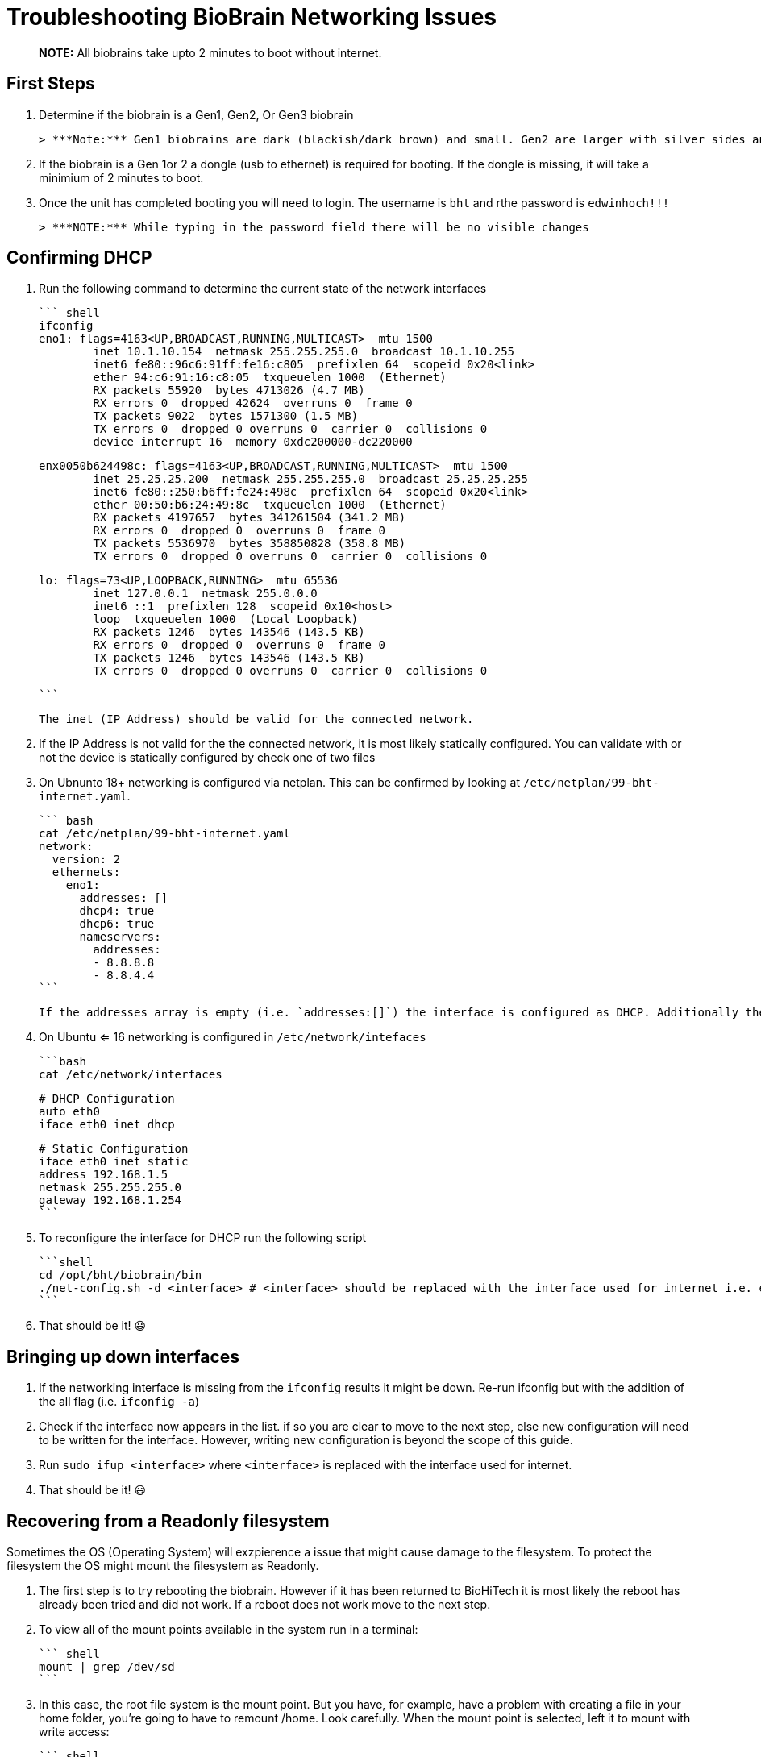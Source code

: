 # Troubleshooting BioBrain Networking Issues

> ***NOTE:*** All biobrains take upto 2 minutes to boot without internet.

## First Steps

1. Determine if the biobrain is a Gen1, Gen2, Or Gen3 biobrain

   > ***Note:*** Gen1 biobrains are dark (blackish/dark brown) and small. Gen2 are larger with silver sides and a black top/bottom. Gen3 units are silver with an orange wrapping.

2. If the biobrain is a Gen 1or 2 a dongle (usb to ethernet) is required for booting. If the dongle is missing, it will take a minimium of 2 minutes to boot.

3. Once the unit has completed booting you will need to login. The username is `bht` and rthe password is `edwinhoch!!!`

   > ***NOTE:*** While typing in the password field there will be no visible changes

## Confirming DHCP
1. Run the following command to determine the current state of the network interfaces

   ``` shell
   ifconfig
   eno1: flags=4163<UP,BROADCAST,RUNNING,MULTICAST>  mtu 1500
           inet 10.1.10.154  netmask 255.255.255.0  broadcast 10.1.10.255
           inet6 fe80::96c6:91ff:fe16:c805  prefixlen 64  scopeid 0x20<link>
           ether 94:c6:91:16:c8:05  txqueuelen 1000  (Ethernet)
           RX packets 55920  bytes 4713026 (4.7 MB)
           RX errors 0  dropped 42624  overruns 0  frame 0
           TX packets 9022  bytes 1571300 (1.5 MB)
           TX errors 0  dropped 0 overruns 0  carrier 0  collisions 0
           device interrupt 16  memory 0xdc200000-dc220000
   
   enx0050b624498c: flags=4163<UP,BROADCAST,RUNNING,MULTICAST>  mtu 1500
           inet 25.25.25.200  netmask 255.255.255.0  broadcast 25.25.25.255
           inet6 fe80::250:b6ff:fe24:498c  prefixlen 64  scopeid 0x20<link>
           ether 00:50:b6:24:49:8c  txqueuelen 1000  (Ethernet)
           RX packets 4197657  bytes 341261504 (341.2 MB)
           RX errors 0  dropped 0  overruns 0  frame 0
           TX packets 5536970  bytes 358850828 (358.8 MB)
           TX errors 0  dropped 0 overruns 0  carrier 0  collisions 0
   
   lo: flags=73<UP,LOOPBACK,RUNNING>  mtu 65536
           inet 127.0.0.1  netmask 255.0.0.0
           inet6 ::1  prefixlen 128  scopeid 0x10<host>
           loop  txqueuelen 1000  (Local Loopback)
           RX packets 1246  bytes 143546 (143.5 KB)
           RX errors 0  dropped 0  overruns 0  frame 0
           TX packets 1246  bytes 143546 (143.5 KB)
           TX errors 0  dropped 0 overruns 0  carrier 0  collisions 0
   
   ```

   The inet (IP Address) should be valid for the connected network. 
   
2. If the IP Address is not valid for the the connected network, it is most likely statically configured. You can validate with or not the device is statically configured by check one of two files

   1. On Ubnunto 18+ networking is configured via netplan. This can be confirmed by looking at `/etc/netplan/99-bht-internet.yaml`.

      ``` bash
      cat /etc/netplan/99-bht-internet.yaml
      network:
        version: 2
        ethernets:
          eno1:
            addresses: []
            dhcp4: true
            dhcp6: true
            nameservers:
              addresses:
              - 8.8.8.8
              - 8.8.4.4
      ```

      If the addresses array is empty (i.e. `addresses:[]`) the interface is configured as DHCP. Additionally the `dhcp4: true` and `dhcp4: true` will be set. If the address array has an IP assigned (i.e. `addresses: ['10.1.0.130']`) the interface is configured statically.

   2. On Ubuntu <= 16 networking is configured in `/etc/network/intefaces`

      ```bash
      cat /etc/network/interfaces
      
      # DHCP Configuration
      auto eth0
      iface eth0 inet dhcp
      
      # Static Configuration
      iface eth0 inet static
      address 192.168.1.5
      netmask 255.255.255.0
      gateway 192.168.1.254
      ```

3. To reconfigure the interface for DHCP run the following script

   ```shell
   cd /opt/bht/biobrain/bin
   ./net-config.sh -d <interface> # <interface> should be replaced with the interface used for internet i.e. eth0 or p2p1
   ```

4. That should be it! 😃

## Bringing up down interfaces

1. If the networking interface is missing from the `ifconfig` results it might be down. Re-run ifconfig but with the addition of the all flag (i.e. `ifconfig -a`)
2. Check if the interface now appears in the list. if so you are clear to move to the next step, else new configuration will need to be written for the interface. However, writing new configuration is beyond the scope of this guide.
3. Run `sudo ifup <interface>` where `<interface>` is replaced with the interface used for internet.
4. That should be it! 😃

## Recovering from a Readonly filesystem

Sometimes the OS (Operating System) will exzpierence a issue that might cause damage to the filesystem. To protect the filesystem the OS might mount the filesystem as Readonly. 

1. The first step is to try rebooting the biobrain. However if it has been returned to BioHiTech it is most likely the reboot has already been tried and did not work. If a reboot does not work move to the next step.

2. To view all of the mount points available in the system run in a terminal:

   ``` shell
   mount | grep /dev/sd
   ```

3. In this case, the root file system is the mount point. But you have, for example, have a problem with creating a file in your home folder, you’re going to have to remount /home. Look carefully. When the mount point is selected, left it to mount with write access:

   ``` shell
   sudo mount-o remount,rw /
   # Or to /home:
   sudo mount-o remount,rw /home
   ```

4. After that you will be able to create the file without any problems. After completion of the work, in order to avoid data corruption when you restart, it is desirable to remount the file system back to read-only mode:

   ``` shell
   sudo mount-o remount,ro /
   ```
   
5. That should be it! 😃

## When all else fails, REINSTALL

1. Reinstall the OS the normal way
2. Celebrate🎉 